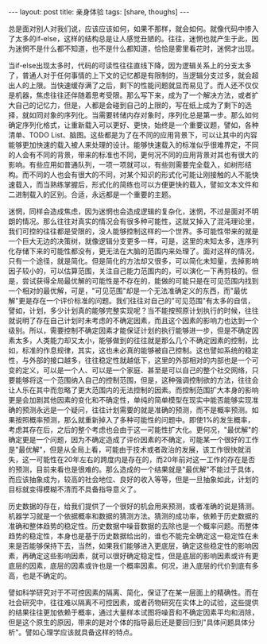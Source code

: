 #+BEGIN_HTML
---
layout: post
title: 亲身体验
tags: [share, thoughs]
---
#+END_HTML

总是面对别人对我们说，应该应该如何，如果不那样，就会如何。就像代码中掺入了太多的if-else，这样的结构总是让人感觉丑陋的。往往，迷惘也就产生于此，因为迷惘不是什么都不知道，也不是什么都知道，恰恰是雾里看花时，迷惘才出现。 

当if-else出现太多时，代码的可读性往往直线下降，因为逻辑关系上的分支太多了，普通人对于任何事情的上下文的记忆都是有限制的，当逻辑分支过多，就会超出人的上限。当快速缓存满了之后，剩下的性能问题就显而易见了。而人还不仅仅是机器，焦虑往往还伴随着思考受限。那么写下来，成为了一个解决方法，或者扩大自己的记忆力，但是，人都是会碰到自己的上限的，写在纸上成为了剩下的选择，就如同对象的序列化。当需要转储内存对象时，序列化总是第一步。那么如何确定序列化格式，让重新载入可以更好、更快，始终是一个重要议题，譬如，各种清单、TODO List、脑图。这些都是为了在不同的应用背景下，可以让其中的内容能够更加快速的载入被人来处理的设计。能够快速载入的标准似乎很难界定，不同的人会有不同的背景，带来的标准也不同，更何况不同的应用背景对其也有很大的影响。有些应用如普通队列，一项一项就可以，有些则需要完全载入，如树形结构。而不同的人也会有很大的不同，对某个知识的形式化可能让刚接触的人不能快速载入，而当熟练掌握后，形式化的简练也可以方便更快的载入，譬如文本文件和二进制载入的区别。合适，永远都是一个重要的主题。 

迷惘，同样会造成焦虑，因为迷惘也会造成逻辑的复杂化，迷惘，不过是面对不明朗的情况。那么往往对真实的情况会有很多种可能性，这就又掉入了混沌理论里，我们可控的往往都是受限的，没人能够控制这样的一个世界。多可能性带来的就是一个巨大无边的决策树，就像逻辑分支更多一样，可是，这里的未知太多，连序列化存储下来的可能性都没有，更无法在大脑的范围内来处理了。面对这样的情况，只有一个途径，就是简化。但是简化的方法却又很多，可以简化未知量，去掉影响因子较小的，可以估算范围，关注自己能力范围内的，可以演化一下再剪枝的。但是，尝试获得全局最优解的可能性是不存在的，能做的可能只是在可见范围内找到一个相对的最优解，可是，"可见范围"却是一个无法准确定义的东西，而"最优解"更是存在一个评价标准的问题。我们往往对自己的"可见范围"有太多的自信，譬如，计划，多少计划真的能够完整实现呢？当不能按照原计划执行的时候，往往就说明了存在自己计划时未考虑的不确定因素，而且这个因素的影响力也达到一个级别。所以，需要控制不确定因素才能保证计划的执行能够进一步，但是不确定因素太多，人类能力却又太小，能够做到的往往就是那么几个不确定因素的控制，比如，标准的作息规律，其实，这也未必真的能够被自己控制。这也譬如系统的稳定性，与外部的接口越多，往往稳定性就越低下，这里的外部相对的内部也是一个可变的定义，可以是一个人、可以是一个家庭、甚至是可以自己的整个社交网络，只要能够将这一个范围纳入自己的控制范围，但是，这种强调控制欲的方法，往往会让人乐在其中而忽略了更大范围内的无法控制的因素。而控制范围扩大本身的影响更是会加剧其他因素的变化和不确定性，单纯的简单模型在现实中能否能够实现准确的预测永远是一个疑问，往往计划需要的就是准确的预测，而不是概率预测。如果按照概率预测，那么就重新掉入了多种可能性的问题中。即使1%的发生概率，考虑其存在后，之后的整个考虑也会由于这一可能性扩大化。更何况，"最优解"的确定更是一个问题，因为不确定造成了评价因素的不确定，可能某一个很好的工作是"最优解"，但是从全局上看，可能由于技术或者政治的发展，该工作很快就消失，这一可能性在20年左右的跨度内是存在的，而20年前对这一工作的存在是否的预测，目前来看也是很难的。那么造成的一个结果就是"最优解"不能过于具体，而应该抽象成为，较高的社会地位、良好的收入等等，但是一旦抽象如此，计划的目标就变得模糊不清而不具备指导意义了。 

历史数据的存在，给我们提供了一个很好的机会用来预测，或者准确的说是猜测。机器学习就是一个依据概率和数据的猜测方法。猜测的成功率，依赖于历史数据的准确和整体趋势的稳定性。历史数据中噪音数据的去除也是一个概率问题。而整体趋势的稳定性，本身也是基于历史数据给出的，谁也不能完全确定这一稳定性在未来是否能够保持下去，当然，如果我们能够进入更底层，确定这些稳定性的影响因素，再确定这些影响因素，就可以很好确定稳定性，但是底层的影响因素或许有更底层的因素，底层的因素或许也是一个概率因素。何况，进入底层的代价到底有多高，也是不确定的。 

譬如科学研究对于不可控因素的隔离、简化，保证了在某一层面上的精确性。而在社会研究中，往往难以隔离不可控因素，或者药物研究在实体上的试验，这些提供的结果往往更加依赖于概率，通过大量样本试图将噪音和不确定因素平均和消除，但是这个原生的原因，带来的是对个体的指导最后还是要回归到"具体问题具体分析"。譬如心理学应该就具备这样的特点。